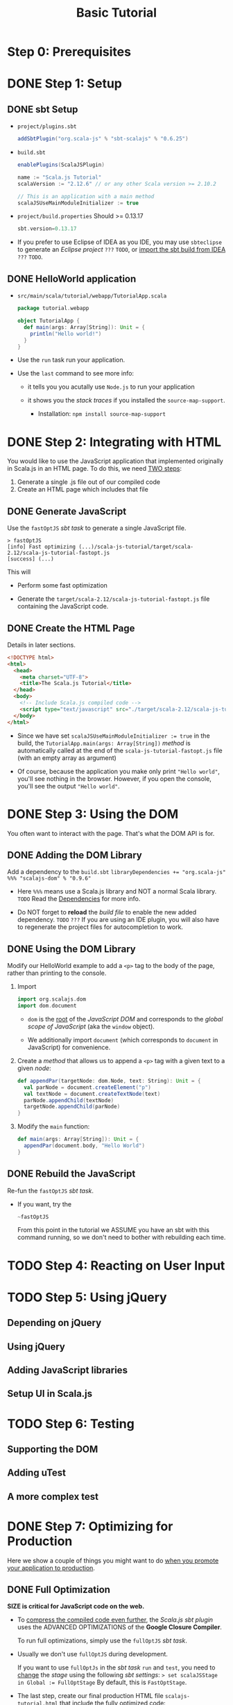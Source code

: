#+TITLE: Basic Tutorial
#+VERSION: 0.6.25 (lastest stable version)
#+STARTUP: entitiespretty

* Table of Contents                                      :TOC_4_org:noexport:
- [[Step 0: Prerequisites][Step 0: Prerequisites]]
- [[Step 1: Setup][Step 1: Setup]]
  - [[sbt Setup][sbt Setup]]
  - [[HelloWorld application][HelloWorld application]]
- [[Step 2: Integrating with HTML][Step 2: Integrating with HTML]]
  - [[Generate JavaScript][Generate JavaScript]]
  - [[Create the HTML Page][Create the HTML Page]]
- [[Step 3: Using the DOM][Step 3: Using the DOM]]
  - [[Adding the DOM Library][Adding the DOM Library]]
  - [[Using the DOM Library][Using the DOM Library]]
  - [[Rebuild the JavaScript][Rebuild the JavaScript]]
- [[Step 4: Reacting on User Input][Step 4: Reacting on User Input]]
- [[Step 5: Using jQuery][Step 5: Using jQuery]]
  - [[Depending on jQuery][Depending on jQuery]]
  - [[Using jQuery][Using jQuery]]
  - [[Adding JavaScript libraries][Adding JavaScript libraries]]
  - [[Setup UI in Scala.js][Setup UI in Scala.js]]
- [[Step 6: Testing][Step 6: Testing]]
  - [[Supporting the DOM][Supporting the DOM]]
  - [[Adding uTest][Adding uTest]]
  - [[A more complex test][A more complex test]]
- [[Step 7: Optimizing for Production][Step 7: Optimizing for Production]]
  - [[Full Optimization][Full Optimization]]
  - [[Compression][Compression]]

* Step 0: Prerequisites
* DONE Step 1: Setup
  CLOSED: [2018-11-12 Mon 23:54]
** DONE sbt Setup
   CLOSED: [2018-11-12 Mon 23:54]
   - =project/plugins.sbt=
     #+BEGIN_SRC scala
       addSbtPlugin("org.scala-js" % "sbt-scalajs" % "0.6.25")
     #+END_SRC

   - =build.sbt=
     #+BEGIN_SRC scala
       enablePlugins(ScalaJSPlugin)

       name := "Scala.js Tutorial"
       scalaVersion := "2.12.6" // or any other Scala version >= 2.10.2

       // This is an application with a main method
       scalaJSUseMainModuleInitializer := true
     #+END_SRC

   - =project/build.properties=
     Should >= 0.13.17
     #+BEGIN_SRC scala
       sbt.version=0.13.17
     #+END_SRC

   - If you prefer to use Eclipse of IDEA as you IDE,
     you may use ~sbteclipse~ to generate an /Eclipse project/ =???= =TODO=,
     or _import the sbt build from IDEA_ =???= =TODO=.

** DONE HelloWorld application
   CLOSED: [2018-11-12 Mon 23:57]
   - =src/main/scala/tutorial/webapp/TutorialApp.scala=
     #+BEGIN_SRC scala
       package tutorial.webapp

       object TutorialApp {
         def main(args: Array[String]): Unit = {
           println("Hello world!")
         }
       }
     #+END_SRC

   - Use the ~run~ task run your application.

   - Use the ~last~ command to see more info:
     + it tells you you acutally use ~Node.js~ to run your application

     + it shows you the /stack traces/ if you installed the ~source-map-support~.
       * Installation:
         ~npm install source-map-support~

* DONE Step 2: Integrating with HTML
  CLOSED: [2018-11-12 Mon 23:20]
  You would like to use the JavaScript application that implemented originally
  in Scala.js in an HTML page. To do this, we need _TWO steps_:
  1. Generate a single .js file out of our compiled code
  2. Create an HTML page which includes that file

** DONE Generate JavaScript
   CLOSED: [2018-11-12 Mon 23:20]
   Use the ~fastOptJS~ /sbt task/ to generate a single JavaScript file.
   #+BEGIN_SRC text
     > fastOptJS
     [info] Fast optimizing (...)/scala-js-tutorial/target/scala-2.12/scala-js-tutorial-fastopt.js
     [success] (...)
   #+END_SRC

   This will
   - Perform some fast optimization

   - Generate the =target/scala-2.12/scala-js-tutorial-fastopt.js= file
     containing the JavaScript code.

** DONE Create the HTML Page
   CLOSED: [2018-11-12 Mon 23:19]
   Details in later sections.
   #+BEGIN_SRC html
     <!DOCTYPE html>
     <html>
       <head>
         <meta charset="UTF-8">
         <title>The Scala.js Tutorial</title>
       </head>
       <body>
         <!-- Include Scala.js compiled code -->
         <script type="text/javascript" src="./target/scala-2.12/scala-js-tutorial-fastopt.js"></script>
       </body>
     </html>
   #+END_SRC

   - Since we have set ~scalaJSUseMainModuleInitializer := true~ in the build,
     the ~TutorialApp.main(args: Array[String])~ /method/ is automatically
     called at the end of the =scala-js-tutorial-fastopt.js= file (with an empty
     array as argument)

   - Of course, because the application you make only print ="Hello world"=,
     you'll see nothing in the browser. However, if you open the console, you'll
     see the output ="Hello world"=.

* DONE Step 3: Using the DOM
  CLOSED: [2018-11-12 Mon 23:59]
  You often want to interact with the page.
  That's what the DOM API is for.

** DONE Adding the DOM Library
   CLOSED: [2018-11-12 Mon 23:27]
   Add a dependency to the =build.sbt=
   ~libraryDependencies += "org.scala-js" %%% "scalajs-dom" % "0.9.6"~

   - Here ~%%%~ means use a Scala.js library and NOT a normal Scala library.
     =TODO= Read the [[http://www.scala-js.org/doc/project/dependencies.html][Dependencies]] for more info.

   - Do NOT forget to *reload* the /build file/ to enable the new added dependency.
     =TODO= =???=
     If you are using an IDE plugin, you will also have to regenerate the
     project files for autocompletion to work.

** DONE Using the DOM Library
   CLOSED: [2018-11-12 Mon 23:35]
   Modify our HelloWorld example to add a ~<p>~ tag to the body of the page,
   rather than printing to the console.

   1. Import
      #+BEGIN_SRC scala
        import org.scalajs.dom
        import dom.document
      #+END_SRC
      + ~dom~ is the _root_ of the /JavaScript DOM/ and corresponds to the /global
        scope of JavaScript/ (aka the ~window~ object).

      + We additionally import ~document~ (which corresponds to ~document~ in
        JavaScript) for convenience.

   2. Create a /method/ that allows us to append a ~<p>~ tag with a given text to
      a given /node/:
      #+BEGIN_SRC scala
        def appendPar(targetNode: dom.Node, text: String): Unit = {
          val parNode = document.createElement("p")
          val textNode = document.createTextNode(text)
          parNode.appendChild(textNode)
          targetNode.appendChild(parNode)
        }
      #+END_SRC

   3. Modify the ~main~ function:
      #+BEGIN_SRC scala
        def main(args: Array[String]): Unit = {
          appendPar(document.body, "Hello World")
        }
      #+END_SRC

** DONE Rebuild the JavaScript
   CLOSED: [2018-11-12 Mon 23:59]
   Re-fun the ~fastOptJS~ /sbt task/.

   - If you want, try the
     #+BEGIN_SRC sbt
       ~fastOptJS
     #+END_SRC
     From this point in the tutorial
     we ASSUME you have an sbt with this command running, so we don't need to
     bother with rebuilding each time.

* TODO Step 4: Reacting on User Input
* TODO Step 5: Using jQuery
** Depending on jQuery
** Using jQuery
** Adding JavaScript libraries
** Setup UI in Scala.js

* TODO Step 6: Testing
** Supporting the DOM
** Adding uTest
** A more complex test

* DONE Step 7: Optimizing for Production
  CLOSED: [2018-11-12 Mon 23:50]
  Here we show a couple of things you might want to do _when you promote your
  application to production_.

** DONE Full Optimization
   CLOSED: [2018-11-12 Mon 23:49]
   *SIZE is critical for JavaScript code on the web.*

   - To _compress the compiled code even further_, the /Scala.js sbt plugin/ uses
     the ADVANCED OPTIMIZATIONS of the *Google Closure Compiler*.

     To run full optimizations, simply use the ~fullOptJS~ /sbt task/.

   - Usually we don't use ~fullOptJS~ during development.

     If you want to use ~fullOptJs~ in the /sbt task/ ~run~ and ~test~, you need
     to _change_ the /stage/ using the following /sbt settings/:
     ~> set scalaJSStage in Global := FullOptStage~
     By default, this is ~FastOptStage~.

   - The last step, create our final production HTML file =scalajs-tutorial.html=
     that include the fully optimized code:
     #+BEGIN_SRC html
       <!DOCTYPE html>
       <html>
         <head>
           <meta charset="UTF-8">
           <title>The Scala.js Tutorial</title>
         </head>
         <body>
           <!-- Include JavaScript dependencies -->
           <script type="text/javascript" src="./target/scala-2.12/scala-js-tutorial-jsdeps.js"></script>
           <!-- Include Scala.js compiled code -->
           <script type="text/javascript" src="./target/scala-2.12/scala-js-tutorial-opt.js"></script>
         </body>
       </html>
     #+END_SRC

** DONE Compression
   CLOSED: [2018-11-12 Mon 23:50]
   If you serve your Scala.js application from a web server, you should additionally
   *gzip the resulting =.js= files*.
   This step MIGHT _reduce_ the size of your application _down to 20%_ of its
   original size.

   - *The setup depends on your server stack.*
     =TODO= =TODO= =TODO= =Details=
     A common option is to use ~sbt-web~, ~sbt-web-scalajs~ and ~sbt-gzip~ if
     you have a Play or Akka-http server.
